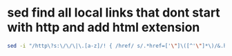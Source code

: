 #+STARTUP: showall
* sed find all local links that dont start with http and add html extension

#+begin_src sh
sed -i "/http\?s:\/\/\|\.[a-z]/! { /href/ s/.*href=['\"]\([^'\"]*\)/&.html/g }" index.html 
#+end_src

